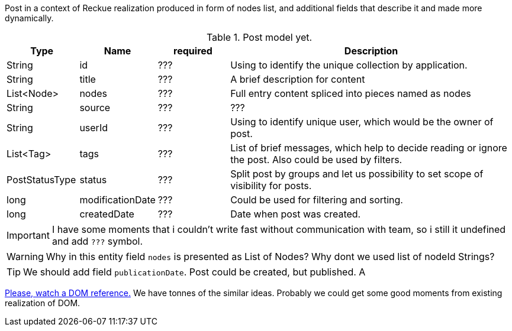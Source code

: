 Post in a context of Reckue realization produced in form of nodes list,
and additional fields that describe it and made more dynamically.

[cols="1, 1, 1 , 4", options="header"]
.Post model yet.
|===
| Type | Name | required  | Description
| String | id | ??? | Using to identify the unique collection by application.
| String | title | ??? | A brief description for content
| List<Node> | nodes | ??? | Full entry content spliced into pieces named as nodes
| String | source | ??? | ???
| String | userId | ??? | Using to identify unique user, which would be the owner of post.
| List<Tag> | tags | ??? | List of brief messages, which help to decide reading or ignore the post. Also could be used by filters.
| PostStatusType | status | ??? | Split post by groups and let us possibility to set scope of visibility for posts.
| long | modificationDate | ??? | Could be used for filtering and sorting.
| long | createdDate | ??? | Date when post was created.
|===

IMPORTANT: I have some moments that i couldn't write fast without communication with team, so i still it undefined and add `???` symbol.

WARNING: Why in this entity field `nodes` is presented as List of Nodes? Why dont we used list of nodeId Strings?

TIP: We should add field `publicationDate`. Post could be created, but published. A

https://dom.spec.whatwg.org/#nodes[Please, watch a DOM reference.]
We have tonnes of the similar ideas. Probably we could get some good moments from existing realization of DOM.

